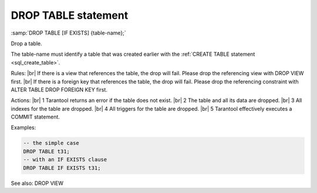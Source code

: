 .. _sql_drop_table:

===============================================================================
DROP TABLE statement
===============================================================================

:samp:`DROP TABLE [IF EXISTS] {table-name};`

.. image:: drop_table.svg
    :align: left

Drop a table.

The table-name must identify a table that was created earlier with the :ref:`CREATE TABLE statement <sql_create_table>`.

Rules: |br|
If there is a view that references the table, the drop will fail. Please drop the referencing view with DROP VIEW first. |br|
If there is a foreign key that references the table, the drop will fail. Please drop the referencing constraint with ALTER TABLE DROP FOREIGN KEY first.

Actions: |br|
1 Tarantool returns an error if the table does not exist. |br|
2 The table and all its data are dropped. |br|
3 All indexes for the table are dropped. |br|
4 All triggers for the table are dropped. |br|
5 Tarantool effectively executes a COMMIT statement.

Examples:

.. code-block:: sql

   -- the simple case
   DROP TABLE t31;
   -- with an IF EXISTS clause
   DROP TABLE IF EXISTS t31;

See also: DROP VIEW
